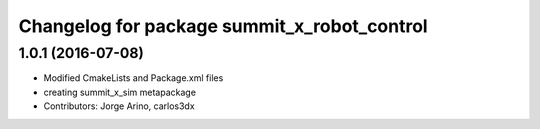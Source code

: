 ^^^^^^^^^^^^^^^^^^^^^^^^^^^^^^^^^^^^^^^^^^^^
Changelog for package summit_x_robot_control
^^^^^^^^^^^^^^^^^^^^^^^^^^^^^^^^^^^^^^^^^^^^

1.0.1 (2016-07-08)
------------------
* Modified CmakeLists and Package.xml files
* creating summit_x_sim metapackage
* Contributors: Jorge Arino, carlos3dx
